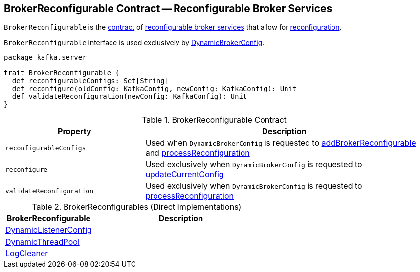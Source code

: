 == [[BrokerReconfigurable]] BrokerReconfigurable Contract -- Reconfigurable Broker Services

`BrokerReconfigurable` is the <<contract, contract>> of <<implementations, reconfigurable broker services>> that allow for <<reconfigure, reconfiguration>>.

`BrokerReconfigurable` interface is used exclusively by <<kafka-server-DynamicBrokerConfig.adoc#, DynamicBrokerConfig>>.

[[contract]]
[source, scala]
----
package kafka.server

trait BrokerReconfigurable {
  def reconfigurableConfigs: Set[String]
  def reconfigure(oldConfig: KafkaConfig, newConfig: KafkaConfig): Unit
  def validateReconfiguration(newConfig: KafkaConfig): Unit
}
----

.BrokerReconfigurable Contract
[cols="1m,2",options="header",width="100%"]
|===
| Property
| Description

| reconfigurableConfigs
| [[reconfigurableConfigs]]

Used when `DynamicBrokerConfig` is requested to <<kafka-server-DynamicBrokerConfig.adoc#addBrokerReconfigurable, addBrokerReconfigurable>> and <<kafka-server-DynamicBrokerConfig.adoc#processReconfiguration, processReconfiguration>>

| reconfigure
| [[reconfigure]]

Used exclusively when `DynamicBrokerConfig` is requested to <<kafka-server-DynamicBrokerConfig.adoc#updateCurrentConfig, updateCurrentConfig>>

| validateReconfiguration
| [[validateReconfiguration]]

Used exclusively when `DynamicBrokerConfig` is requested to <<kafka-server-DynamicBrokerConfig.adoc#processReconfiguration, processReconfiguration>>
|===

[[implementations]]
.BrokerReconfigurables (Direct Implementations)
[cols="1,2",options="header",width="100%"]
|===
| BrokerReconfigurable
| Description

| <<kafka-server-DynamicListenerConfig.adoc#, DynamicListenerConfig>>
| [[DynamicListenerConfig]]

| <<kafka-server-DynamicThreadPool.adoc#, DynamicThreadPool>>
| [[DynamicThreadPool]]

| <<kafka-log-LogCleaner.adoc#, LogCleaner>>
| [[LogCleaner]]

|===
